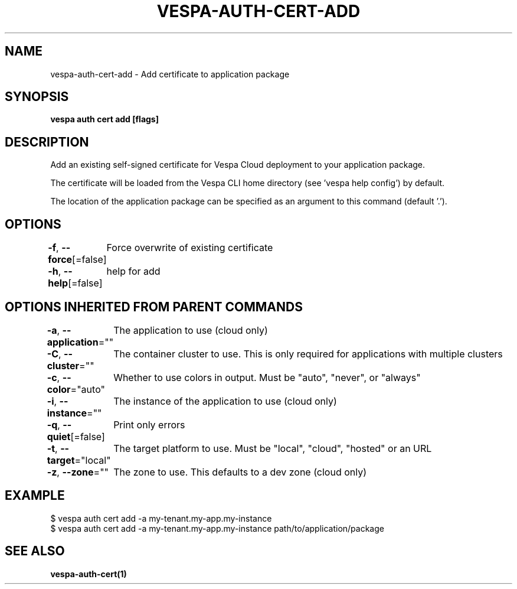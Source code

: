 .nh
.TH "VESPA-AUTH-CERT-ADD" "1" "Jun 2024" "" ""

.SH NAME
.PP
vespa-auth-cert-add - Add certificate to application package


.SH SYNOPSIS
.PP
\fBvespa auth cert add [flags]\fP


.SH DESCRIPTION
.PP
Add an existing self-signed certificate for Vespa Cloud deployment to your application package.

.PP
The certificate will be loaded from the Vespa CLI home directory (see 'vespa
help config') by default.

.PP
The location of the application package can be specified as an argument to this
command (default '.').


.SH OPTIONS
.PP
\fB-f\fP, \fB--force\fP[=false]
	Force overwrite of existing certificate

.PP
\fB-h\fP, \fB--help\fP[=false]
	help for add


.SH OPTIONS INHERITED FROM PARENT COMMANDS
.PP
\fB-a\fP, \fB--application\fP=""
	The application to use (cloud only)

.PP
\fB-C\fP, \fB--cluster\fP=""
	The container cluster to use. This is only required for applications with multiple clusters

.PP
\fB-c\fP, \fB--color\fP="auto"
	Whether to use colors in output. Must be "auto", "never", or "always"

.PP
\fB-i\fP, \fB--instance\fP=""
	The instance of the application to use (cloud only)

.PP
\fB-q\fP, \fB--quiet\fP[=false]
	Print only errors

.PP
\fB-t\fP, \fB--target\fP="local"
	The target platform to use. Must be "local", "cloud", "hosted" or an URL

.PP
\fB-z\fP, \fB--zone\fP=""
	The zone to use. This defaults to a dev zone (cloud only)


.SH EXAMPLE
.EX
$ vespa auth cert add -a my-tenant.my-app.my-instance
$ vespa auth cert add -a my-tenant.my-app.my-instance path/to/application/package

.EE


.SH SEE ALSO
.PP
\fBvespa-auth-cert(1)\fP
